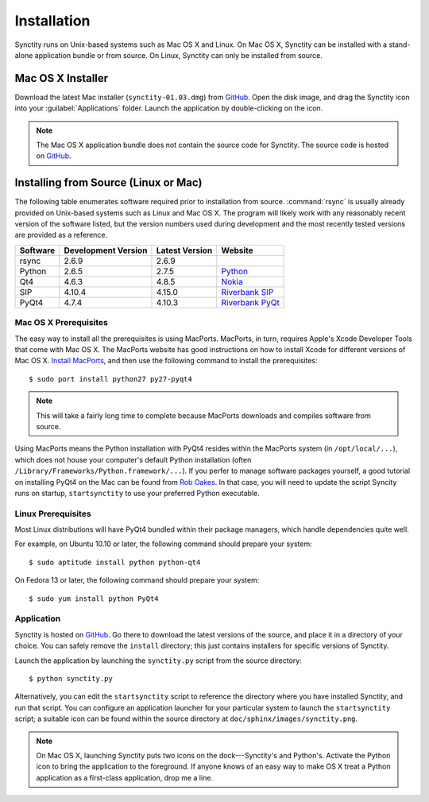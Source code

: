 .. index:: installation

Installation
============

Synctity runs on Unix-based systems such as Mac OS X and Linux. On Mac OS X, Synctity can be installed with a stand-alone application bundle or from source. On Linux, Synctity can only be installed from source.

Mac OS X Installer
------------------

Download the latest Mac installer (``synctity-01.03.dmg``) from `GitHub <https://github.com/beastwood/synctity/tree/master/install>`_. Open the disk image, and drag the Synctity icon into your :guilabel:`Applications` folder. Launch the application by double-clicking on the icon.

.. note::

	The Mac OS X application bundle does not contain the source code for Synctity. The source code is hosted on `GitHub <https://github.com/beastwood/synctity>`_.

Installing from Source (Linux or Mac)
-------------------------------------

The following table enumerates software required prior to installation from source.  :command:`rsync` is usually already provided on Unix-based systems such as Linux and Mac OS X.  The program will likely work with any reasonably recent version of the software listed, but the version numbers used during development and the most recently tested versions are provided as a reference.

========	===================		==============		=======
Software	Development Version		Latest Version		Website
========	===================		==============		=======
rsync		2.6.9					2.6.9				
Python		2.6.5 					2.7.5				`Python <http://www.python.org/>`_
Qt4     	4.6.3 					4.8.5				`Nokia <http://qt.nokia.com/>`_
SIP 		4.10.4					4.15.0				`Riverbank SIP <http://www.riverbankcomputing.co.uk/software/sip/intro>`_
PyQt4		4.7.4 					4.10.3				`Riverbank PyQt <http://www.riverbankcomputing.co.uk/software/pyqt/intro>`_
========	===================		==============		=======


Mac OS X Prerequisites
^^^^^^^^^^^^^^^^^^^^^^

The easy way to install all the prerequisites is using MacPorts.  MacPorts, in turn, requires Apple's Xcode Developer Tools that come with Mac OS X. The MacPorts website has good instructions on how to install Xcode for different versions of Mac OS X. `Install MacPorts <http://www.macports.org/install.php>`_, and then use the following command to install the prerequisites::

	$ sudo port install python27 py27-pyqt4

.. note::

	This will take a fairly long time to complete because MacPorts downloads and compiles software from source.

Using MacPorts means the Python installation with PyQt4 resides within the MacPorts system (in ``/opt/local/...``), which does not house your computer's default Python installation (often ``/Library/Frameworks/Python.framework/...``).  If you perfer to manage software packages yourself, a good tutorial on installing PyQt4 on the Mac can be found from `Rob Oakes <http://www.oak-tree.us/blog/index.php/2009/05/12/pyqt-mac>`_.  In that case, you will need to update the script Syncity runs on startup, ``startsynctity`` to use your preferred Python executable.

Linux Prerequisites
^^^^^^^^^^^^^^^^^^^

Most Linux distributions will have PyQt4 bundled within their package managers, which handle dependencies quite well.

For example, on Ubuntu 10.10 or later, the following command should prepare your system::

	$ sudo aptitude install python python-qt4

On Fedora 13 or later, the following command should prepare your system::

	$ sudo yum install python PyQt4

Application
^^^^^^^^^^^

Synctity is hosted on `GitHub <https://github.com/beastwood/synctity/>`_.  Go there to download the latest versions of the source, and place it in a directory of your choice. You can safely remove the ``install`` directory; this just contains installers for specific versions of Synctity.

Launch the application by launching the ``synctity.py`` script from the source directory::

	$ python synctity.py

Alternatively, you can edit the ``startsynctity`` script to reference the directory where you have installed Synctity, and run that script.  You can configure an application launcher for your particular system to launch the ``startsynctity`` script; a suitable icon can be found within the source directory at ``doc/sphinx/images/synctity.png``.

.. note::

	On Mac OS X, launching Synctity puts two icons on the dock---Synctity's and Python's.  Activate the Python icon to bring the application to the foreground.  If anyone knows of an easy way to make OS X treat a Python application as a first-class application, drop me a line.
